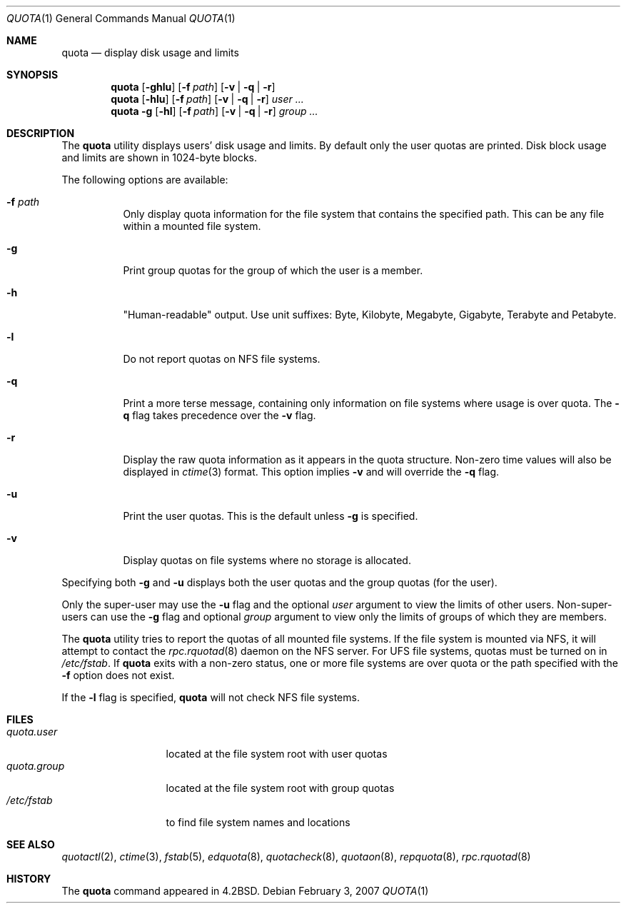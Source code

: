.\" Copyright (c) 1983, 1990, 1993
.\"	The Regents of the University of California.  All rights reserved.
.\"
.\" This code is derived from software contributed to Berkeley by
.\" Robert Elz at The University of Melbourne.
.\"
.\" Redistribution and use in source and binary forms, with or without
.\" modification, are permitted provided that the following conditions
.\" are met:
.\" 1. Redistributions of source code must retain the above copyright
.\"    notice, this list of conditions and the following disclaimer.
.\" 2. Redistributions in binary form must reproduce the above copyright
.\"    notice, this list of conditions and the following disclaimer in the
.\"    documentation and/or other materials provided with the distribution.
.\" 3. Neither the name of the University nor the names of its contributors
.\"    may be used to endorse or promote products derived from this software
.\"    without specific prior written permission.
.\"
.\" THIS SOFTWARE IS PROVIDED BY THE REGENTS AND CONTRIBUTORS ``AS IS'' AND
.\" ANY EXPRESS OR IMPLIED WARRANTIES, INCLUDING, BUT NOT LIMITED TO, THE
.\" IMPLIED WARRANTIES OF MERCHANTABILITY AND FITNESS FOR A PARTICULAR PURPOSE
.\" ARE DISCLAIMED.  IN NO EVENT SHALL THE REGENTS OR CONTRIBUTORS BE LIABLE
.\" FOR ANY DIRECT, INDIRECT, INCIDENTAL, SPECIAL, EXEMPLARY, OR CONSEQUENTIAL
.\" DAMAGES (INCLUDING, BUT NOT LIMITED TO, PROCUREMENT OF SUBSTITUTE GOODS
.\" OR SERVICES; LOSS OF USE, DATA, OR PROFITS; OR BUSINESS INTERRUPTION)
.\" HOWEVER CAUSED AND ON ANY THEORY OF LIABILITY, WHETHER IN CONTRACT, STRICT
.\" LIABILITY, OR TORT (INCLUDING NEGLIGENCE OR OTHERWISE) ARISING IN ANY WAY
.\" OUT OF THE USE OF THIS SOFTWARE, EVEN IF ADVISED OF THE POSSIBILITY OF
.\" SUCH DAMAGE.
.\"
.\"	from: @(#)quota.1	8.1 (Berkeley) 6/6/93
.\" $FreeBSD: stable/12/usr.bin/quota/quota.1 314436 2017-02-28 23:42:47Z imp $
.\"
.Dd February 3, 2007
.Dt QUOTA 1
.Os
.Sh NAME
.Nm quota
.Nd display disk usage and limits
.Sh SYNOPSIS
.Nm
.Op Fl ghlu
.Op Fl f Ar path
.Op Fl v | q | r
.Nm
.Op Fl hlu
.Op Fl f Ar path
.Op Fl v | q | r
.Ar user ...
.Nm
.Fl g
.Op Fl hl
.Op Fl f Ar path
.Op Fl v | q | r
.Ar group ...
.Sh DESCRIPTION
The
.Nm
utility displays users' disk usage and limits.
By default only the user quotas are printed.
Disk block usage and limits are shown in 1024-byte blocks.
.Pp
The following options are available:
.Bl -tag -width indent
.It Fl f Ar path
Only display quota information for the file system
that contains the specified path.
This can be any file within a mounted file system.
.It Fl g
Print group quotas for the group
of which the user is a member.
.It Fl h
"Human-readable" output.
Use unit suffixes: Byte, Kilobyte, Megabyte, Gigabyte, Terabyte and Petabyte.
.It Fl l
Do not report quotas on
.Tn NFS
file systems.
.It Fl q
Print a more terse message,
containing only information
on file systems where usage is over quota.
The
.Fl q
flag takes precedence over the
.Fl v
flag.
.It Fl r
Display the raw quota information as it appears in the quota structure.
Non-zero time values will also be displayed in
.Xr ctime 3
format.
This option implies
.Fl v
and will override the
.Fl q
flag.
.It Fl u
Print the user quotas.
This is the default unless
.Fl g
is specified.
.It Fl v
Display quotas on file systems
where no storage is allocated.
.El
.Pp
Specifying both
.Fl g
and
.Fl u
displays both the user quotas and the group quotas (for
the user).
.Pp
Only the super-user may use the
.Fl u
flag and the optional
.Ar user
argument to view the limits of other users.
Non-super-users can use the
.Fl g
flag and optional
.Ar group
argument to view only the limits of groups of which they are members.
.Pp
The
.Nm
utility tries to report the quotas of all mounted file systems.
If the file system is mounted via
.Tn NFS ,
it will attempt to contact the
.Xr rpc.rquotad 8
daemon on the
.Tn NFS
server.
For
.Tn UFS
file systems, quotas must be turned on in
.Pa /etc/fstab .
If
.Nm
exits with a non-zero status, one or more file systems
are over quota or the path specified with the
.Fl f
option does not exist.
.Pp
If the
.Fl l
flag is specified,
.Nm
will not check
.Tn NFS
file systems.
.Sh FILES
.Bl -tag -width quota.group -compact
.It Pa quota.user
located at the file system root with user quotas
.It Pa quota.group
located at the file system root with group quotas
.It Pa /etc/fstab
to find file system names and locations
.El
.Sh SEE ALSO
.Xr quotactl 2 ,
.Xr ctime 3 ,
.Xr fstab 5 ,
.Xr edquota 8 ,
.Xr quotacheck 8 ,
.Xr quotaon 8 ,
.Xr repquota 8 ,
.Xr rpc.rquotad 8
.Sh HISTORY
The
.Nm
command appeared in
.Bx 4.2 .
